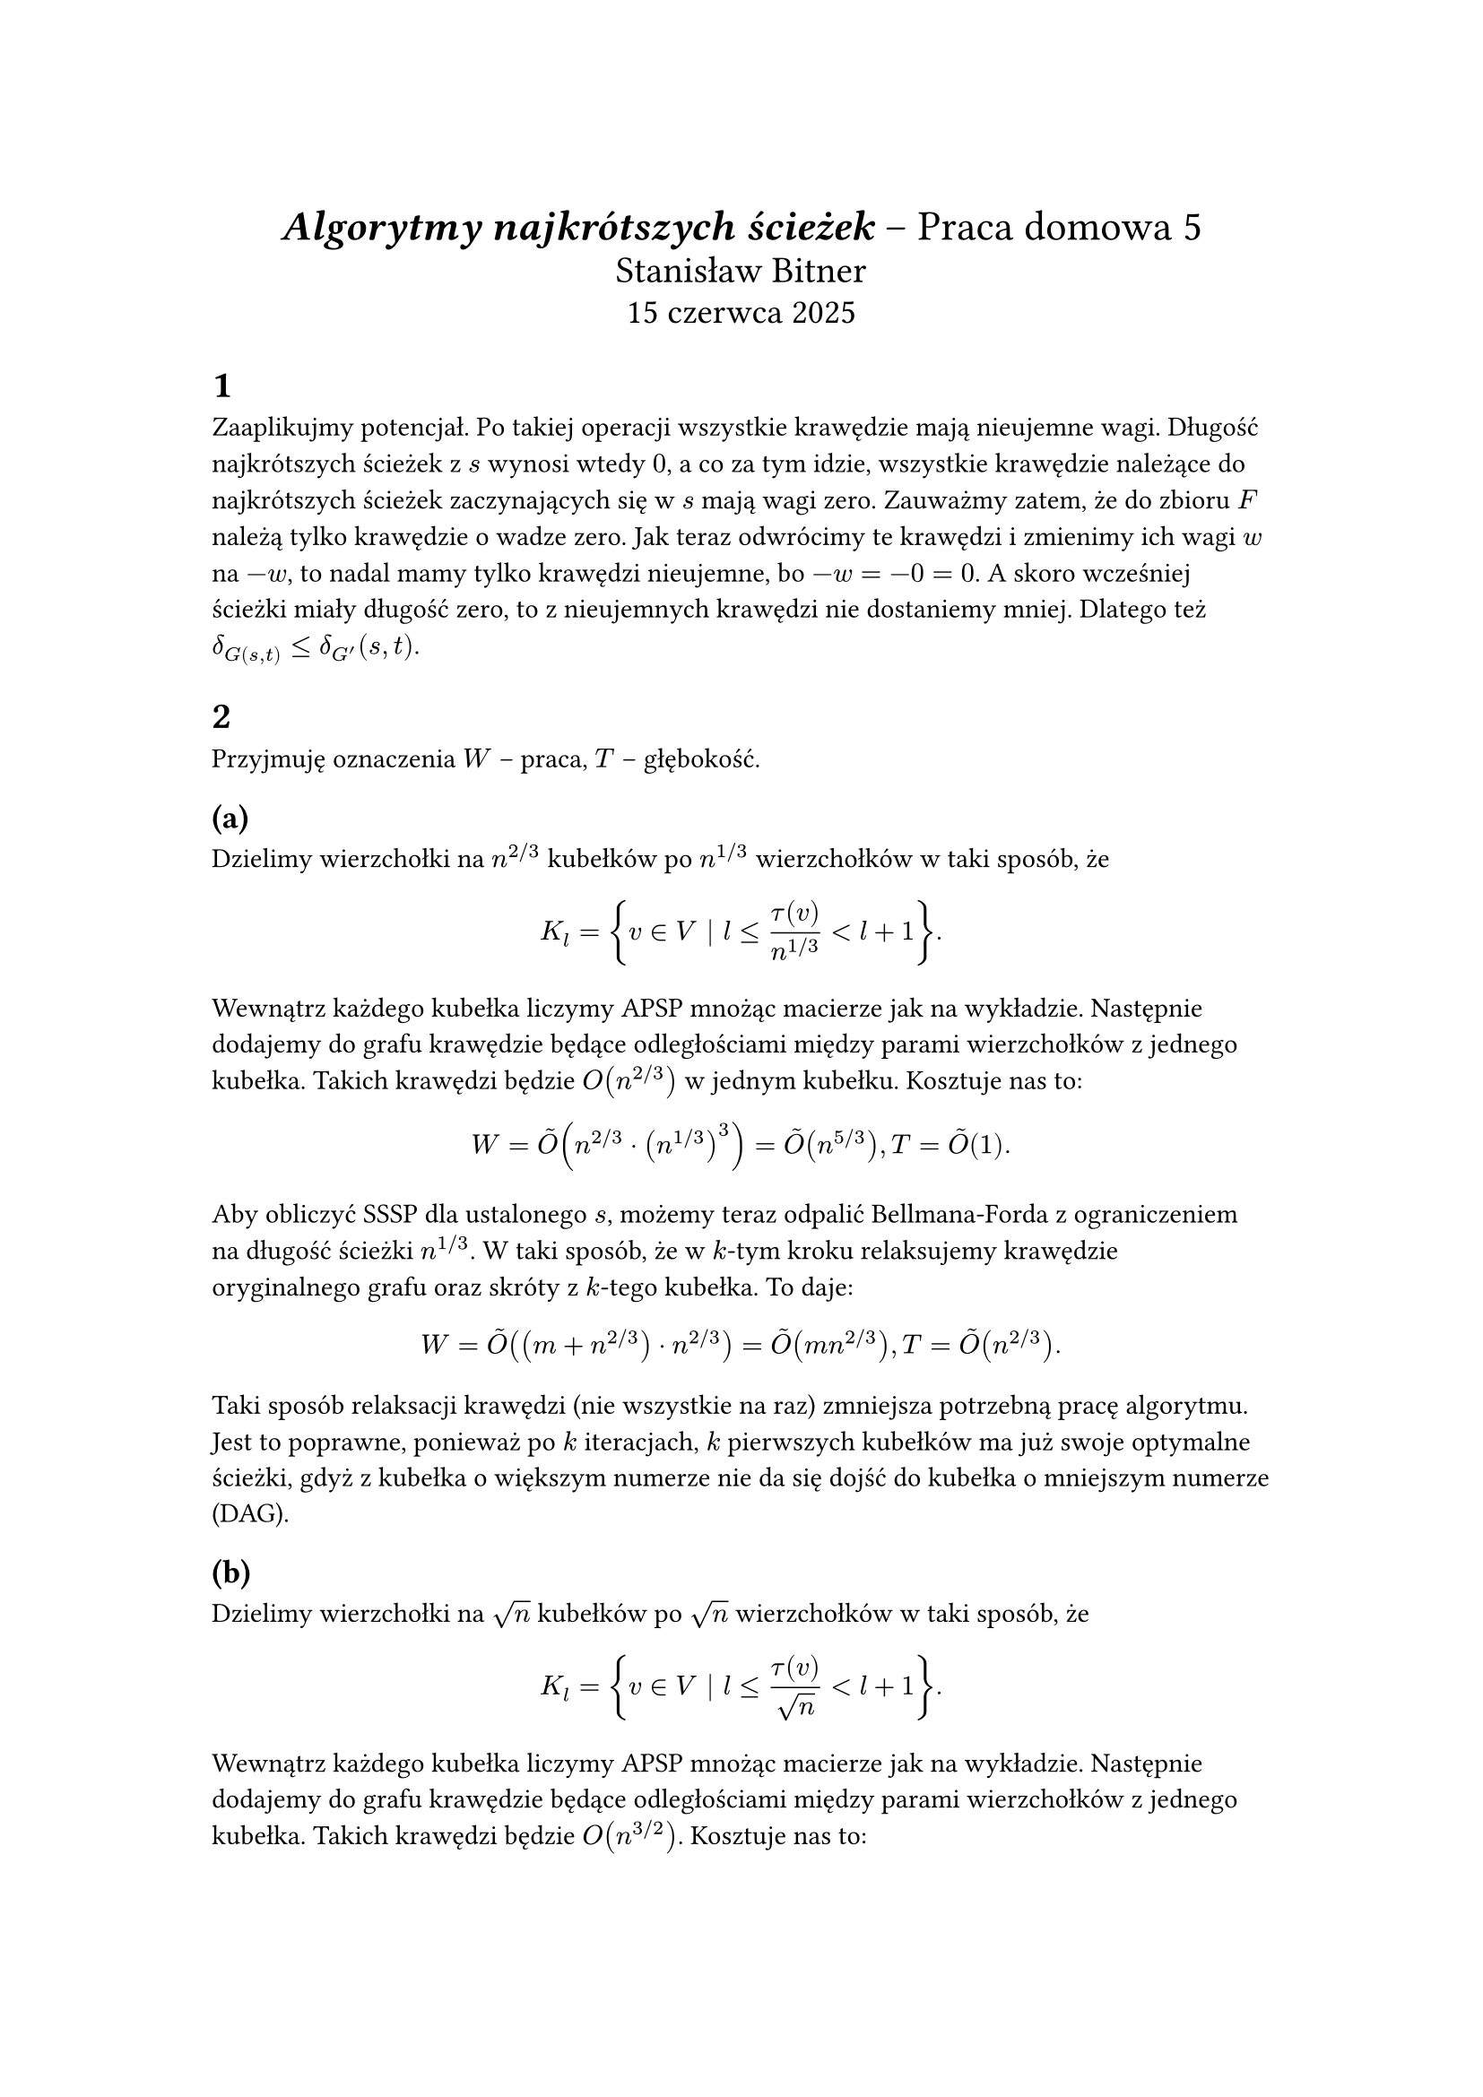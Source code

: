 #set page(paper: "a4", margin: 3cm)

#align(center)[
  #text(size: 17pt)[ *_Algorytmy najkrótszych ścieżek_* – Praca domowa 5 ]\
  #text(size: 15pt)[ Stanisław Bitner ]\
  #text(size: 14pt)[ 15 czerwca 2025 ]
]

= 1

Zaaplikujmy potencjał. Po takiej operacji wszystkie krawędzie mają nieujemne
wagi. Długość najkrótszych ścieżek z $s$ wynosi wtedy $0$, a co za tym idzie,
wszystkie krawędzie należące do najkrótszych ścieżek zaczynających się w $s$
mają wagi zero. Zauważmy zatem, że do zbioru $F$ należą tylko krawędzie o wadze
zero. Jak teraz odwrócimy te krawędzi i zmienimy ich wagi $w$ na $-w$, to nadal
mamy tylko krawędzi nieujemne, bo $-w = -0 = 0$. A skoro wcześniej ścieżki
miały długość zero, to z nieujemnych krawędzi nie dostaniemy mniej. Dlatego też
$delta_G(s,t) <= delta_(G')(s,t)$.

= 2

Przyjmuję oznaczenia $W$ -- praca, $T$ -- głębokość.

== (a)

Dzielimy wierzchołki na $n^(2 slash 3)$ kubełków po $n^(1 slash 3)$
wierzchołków w taki sposób, że
$
  K_l = { v in V | l <= tau(v) / n^(1 slash 3) < l + 1 }.
$
Wewnątrz każdego kubełka liczymy APSP mnożąc macierze jak na
wykładzie. Następnie dodajemy do grafu krawędzie będące odległościami między
parami wierzchołków z jednego kubełka. Takich krawędzi będzie $O(n^(2 slash
  3))$ w jednym kubełku. Kosztuje nas to:
$
  W = tilde(O)(n^(2 slash 3) dot (n^(1 slash 3))^3) = tilde(O)(n^(5 slash 3)), T = tilde(O)(1).
$
Aby obliczyć SSSP dla ustalonego $s$, możemy teraz odpalić Bellmana-Forda
z ograniczeniem na długość ścieżki $n^(1 slash 3)$. W taki sposób, że w $k$-tym
kroku relaksujemy krawędzie oryginalnego grafu oraz skróty z $k$-tego kubełka.
To daje:
$
  W = tilde(O)((m + n^(2 slash 3)) dot n^(2 slash 3)) = tilde(O)(m n^(2 slash 3)), T = tilde(O)(n^(2 slash 3)).
$
Taki sposób relaksacji krawędzi (nie wszystkie na raz) zmniejsza potrzebną
pracę algorytmu. Jest to poprawne, ponieważ po $k$ iteracjach, $k$ pierwszych
kubełków ma już swoje optymalne ścieżki, gdyż z kubełka o większym numerze nie
da się dojść do kubełka o mniejszym numerze (DAG).

== (b)

Dzielimy wierzchołki na $sqrt(n)$ kubełków po $sqrt(n)$ wierzchołków w taki
sposób, że
$
  K_l = { v in V | l <= tau(v) / sqrt(n) < l + 1 }.
$
Wewnątrz każdego kubełka liczymy APSP mnożąc macierze jak na
wykładzie. Następnie dodajemy do grafu krawędzie będące odległościami między
parami wierzchołków z jednego kubełka. Takich krawędzi będzie
$O(n^(3 slash 2))$. Kosztuje nas to:
$
  W = tilde(O)(sqrt(n) dot sqrt(n)^3) = tilde(O)(n^2), T = tilde(O)(1).
$
Aby obliczyć SSSP dla ustalonego $s$, możemy teraz na zmodyfikowanym grafie
odpalić Bellmana-Forda z ograniczeniem na długość ścieżki $sqrt(n)$. To daje:
$
  W = tilde(O)((m + n^(3 slash 2)) dot sqrt(n)) = tilde(O)(m sqrt(n) + n^2), T = tilde(O)(sqrt(n)).
$
Każda najkrótsza ścieżka ma co najwyżej $sqrt(n)$ krawędzi, ponieważ numer
kubełka może się tylko zwiększać, a wewnątrz kubełka nie ma sensu chodzić po
więcej niż dwóch wierzchołkach -- wejście do kubełka, przejście jednym
"skrótem" i wyjście z kubełka.

= 3

== (a)

Dzielimy wierzchołki na kubełki
$
  B_i = { v | k i <= pi(v) < (k+1) i }.
$
Na tych przedziałach budujemy drzewo binarne w taki sposób, że węzeł drzewa $X$
będący przodkiem liści pokrywających łączny przedział $P_X = [l,r]$ ma zdefiniowane
$
  S_X = { v | (l+r)/2-k/2 <= pi(v) <= (l+r)/2+k/2 }.
$

Dla każdego węzła $X$ odpalamy $O(k)$ Dijkstr ze źródłami z $S_X$ na podgrafie
indukowanym przez $P_X$ normalnie oraz z odwróconymi krawędziami. Wyniki
zapisujemy w $delta_X$ i $delta^R_X$. Zauważmy, że każda krawędź pojawia się w takim
indukowanym grafie $tilde(O)(1)$ razy. Zajmuje to łącznie czas
$
  tilde(O)(sum_X |S_X| dot E(X)) = tilde(O)(m k).
$

Aby znaleźć $delta(s,t)$ wystarczy teraz znaleźć wpierw węzły drzewa $L,R$
takie, że $pi(s) in P_L, pi(t) in P_R$. Następnie wyznaczamy LCA tych węzłów --
$X$. Wówczas
$
  delta(s,t) = min_(v in S_X) { delta^R_X(v,s) + delta(v,t) }.
$
Ścieżka $s ~> t$ musi przechodzić przez któryś z wierzchołków należących do
$S_X$, gdyż krawędzie mogą zmienić $pi$ o co najwyżej $k$, a wierzchołki
z $S_X$ pokrywają spójny przedział $k$ wartości przypisania $pi$ i mają swoje
wartości między wartościami $s$ i $t$.

To daje konstrukcję w czasie $tilde(O)(m k)$ i odpowiedzi w czasie
$tilde(O)(k)$.

== (b)

Zauważmy, że $m <= n k, k m <= n k^2$, więc ten podpunkt wynika z (a). Wynika
to z tego, że każdy wierzchołek może mieć stopień co najwyżej $k$, inaczej $k$
nie było by maksymalne. To daje: $m <= n dot max { "deg"(v) | v in V } <= n k$.
